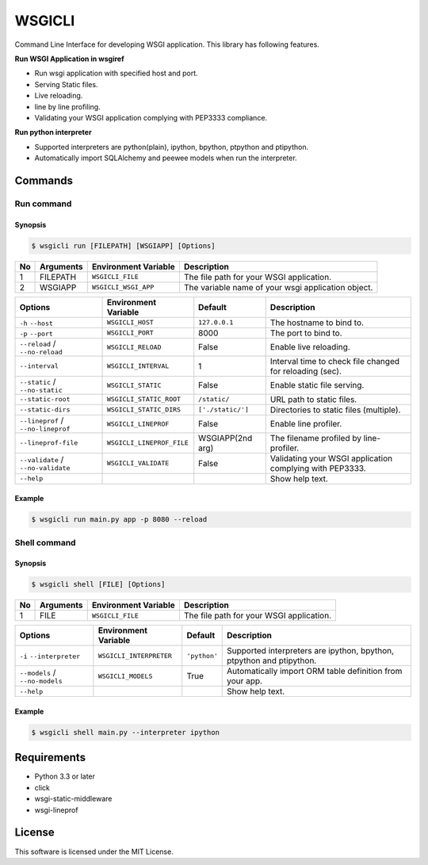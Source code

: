 =======
WSGICLI
=======

.. image:: https://travis-ci.org/kobinpy/wsgicli.svg?branch=master
    :target: https://travis-ci.org/kobinpy/wsgicli

.. image:: https://badge.fury.io/py/wsgicli.svg
    :target: https://badge.fury.io/py/wsgicli

Command Line Interface for developing WSGI application.
This library has following features.

**Run WSGI Application in wsgiref**

* Run wsgi application with specified host and port.
* Serving Static files.
* Live reloading.
* line by line profiling.
* Validating your WSGI application complying with PEP3333 compliance.

**Run python interpreter**

* Supported interpreters are python(plain), ipython, bpython, ptpython and ptipython.
* Automatically import SQLAlchemy and peewee models when run the interpreter.


Commands
========

Run command
-----------

Synopsis
~~~~~~~~

.. code-block:: console

   $ wsgicli run [FILEPATH] [WSGIAPP] [Options]

==  =========  ====================  ========================================================
No  Arguments  Environment Variable  Description
==  =========  ====================  ========================================================
 1  FILEPATH   ``WSGICLI_FILE``      The file path for your WSGI application.
 2  WSGIAPP    ``WSGICLI_WSGI_APP``  The variable name of your wsgi application object.
==  =========  ====================  ========================================================

==================================  =========================  =================  ====================================================================
Options                             Environment Variable       Default            Description
==================================  =========================  =================  ====================================================================
``-h`` ``--host``                   ``WSGICLI_HOST``           ``127.0.0.1``      The hostname to bind to.
``-p`` ``--port``                   ``WSGICLI_PORT``           8000               The port to bind to.
``--reload`` / ``--no-reload``      ``WSGICLI_RELOAD``         False              Enable live reloading.
``--interval``                      ``WSGICLI_INTERVAL``       1                  Interval time to check file changed for reloading (sec).
``--static`` / ``--no-static``      ``WSGICLI_STATIC``         False              Enable static file serving.
``--static-root``                   ``WSGICLI_STATIC_ROOT``    ``/static/``       URL path to static files.
``--static-dirs``                   ``WSGICLI_STATIC_DIRS``    ``['./static/']``  Directories to static files (multiple).
``--lineprof`` / ``--no-lineprof``  ``WSGICLI_LINEPROF``       False              Enable line profiler.
``--lineprof-file``                 ``WSGICLI_LINEPROF_FILE``  WSGIAPP(2nd arg)   The filename profiled by line-profiler.
``--validate`` / ``--no-validate``  ``WSGICLI_VALIDATE``       False              Validating your WSGI application complying with PEP3333.
``--help``                                                                        Show help text.
==================================  =========================  =================  ====================================================================

Example
~~~~~~~

.. code-block:: console

   $ wsgicli run main.py app -p 8080 --reload

.. image:: https://raw.githubusercontent.com/kobinpy/wsgicli/master/resources/wsgicli-live-reloading-demo.gif
   :alt: WSGICLI Run Command DEMO
   :align: center


Shell command
-------------

Synopsis
~~~~~~~~

.. code-block:: console

   $ wsgicli shell [FILE] [Options]

==  =========  ====================  ========================================================
No  Arguments  Environment Variable  Description
==  =========  ====================  ========================================================
 1  FILE       ``WSGICLI_FILE``      The file path for your WSGI application.
==  =========  ====================  ========================================================

==================================  ========================  ==============  ====================================================================
Options                             Environment Variable      Default         Description
==================================  ========================  ==============  ====================================================================
``-i`` ``--interpreter``            ``WSGICLI_INTERPRETER``   ``'python'``    Supported interpreters are ipython, bpython, ptpython and ptipython.
``--models`` / ``--no-models``      ``WSGICLI_MODELS``        True            Automatically import ORM table definition from your app.
``--help``                                                                    Show help text.
==================================  ========================  ==============  ====================================================================


Example
~~~~~~~

.. code-block:: console

   $ wsgicli shell main.py --interpreter ipython

.. image:: https://raw.githubusercontent.com/kobinpy/wsgicli/master/resources/wsgicli-shell-demo.gif
   :alt: WSGICLI Run Command DEMO
   :align: center


Requirements
============

- Python 3.3 or later
- click
- wsgi-static-middleware
- wsgi-lineprof


License
=======

This software is licensed under the MIT License.

